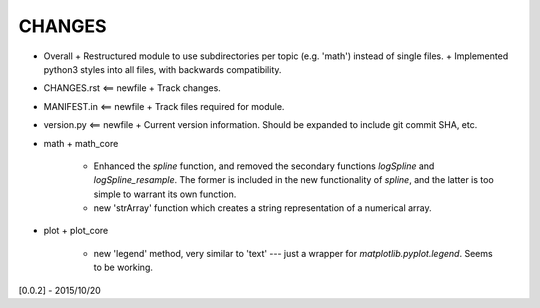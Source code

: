 CHANGES
=======

-   Overall
    +   Restructured module to use subdirectories per topic (e.g. 'math') instead of single files.
    +   Implemented python3 styles into all files, with backwards compatibility.
-   CHANGES.rst <== newfile
    +   Track changes.
-   MANIFEST.in <== newfile
    +   Track files required for module.
-   version.py  <== newfile
    +   Current version information.  Should be expanded to include git commit SHA, etc.
-   math
    +   math_core
        -   Enhanced the `spline` function, and removed the secondary functions `logSpline` and
            `logSpline_resample`.  The former is included in the new functionality of `spline`,
            and the latter is too simple to warrant its own function.
        -   new 'strArray' function which creates a string representation of a numerical array.
-   plot
    +   plot_core
        -   new 'legend' method, very similar to 'text' --- just a wrapper for
            `matplotlib.pyplot.legend`.  Seems to be working.


[0.0.2] - 2015/10/20
